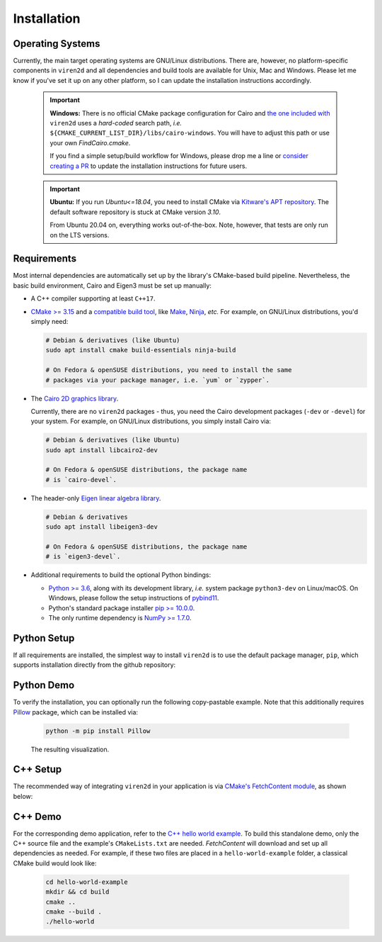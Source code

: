 .. _installation:

============
Installation
============

-----------------
Operating Systems
-----------------

Currently, the main target operating systems are GNU/Linux distributions.
There are, however, no platform-specific components in ``viren2d`` and all
dependencies and build tools are available for Unix, Mac and Windows.
Please let me know if you've set it up on any other platform, so I can update
the installation instructions accordingly.


   .. important::
      **Windows:** There is no official CMake package configuration for Cairo and
      `the one included with <https://github.com/snototter/viren2d/blob/main/cmake/FindCairo.cmake>`__
      ``viren2d`` uses a *hard-coded* search path, *i.e.*
      ``${CMAKE_CURRENT_LIST_DIR}/libs/cairo-windows``. You will have to adjust
      this path or use your own `FindCairo.cmake`.
      
      If you find a simple setup/build workflow for Windows, please drop me a line
      or `consider creating a PR <https://github.com/snototter/viren2d/pulls>`__
      to update the installation instructions for future users.


   .. important::
      **Ubuntu:** If you run `Ubuntu<=18.04`, you need to install CMake via  
      `Kitware's APT repository <https://apt.kitware.com/>`__. The default
      software repository is stuck at CMake version *3.10*.

      From Ubuntu 20.04 on, everything works out-of-the-box. Note, however,
      that tests are only run on the LTS versions.


------------
Requirements
------------

Most internal dependencies are automatically set up by the library's
CMake-based build pipeline. Nevertheless, the basic build environment, Cairo
and Eigen3 must be set up manually:

* A C++ compiler supporting at least ``C++17``.
* `CMake \>= 3.15 <https://cmake.org/>`__ and a
  `compatible build tool <https://cmake.org/cmake/help/latest/manual/cmake-generators.7.html>`__,
  like `Make <https://www.gnu.org/software/make/>`__, `Ninja <https://ninja-build.org/>`__,
  *etc.* For example, on GNU/Linux distributions, you'd simply need:

  .. code-block:: console

    # Debian & derivatives (like Ubuntu)
    sudo apt install cmake build-essentials ninja-build
    
    # On Fedora & openSUSE distributions, you need to install the same
    # packages via your package manager, i.e. `yum` or `zypper`.

* The `Cairo 2D graphics library <https://www.cairographics.org/download>`__.

  Currently, there are no ``viren2d`` packages - thus, you need the
  Cairo development packages (``-dev`` or ``-devel``) for your system. For
  example, on GNU/Linux distributions, you simply install Cairo via:

  .. code-block:: console

     # Debian & derivatives (like Ubuntu)
     sudo apt install libcairo2-dev

     # On Fedora & openSUSE distributions, the package name
     # is `cairo-devel`.

* The header-only `Eigen linear algebra library <https://eigen.tuxfamily.org/>`__.
  
  .. code-block:: console

     # Debian & derivatives
     sudo apt install libeigen3-dev

     # On Fedora & openSUSE distributions, the package name
     # is `eigen3-devel`.

* Additional requirements to build the optional Python bindings:

  * `Python \>= 3.6 <https://www.python.org/>`_, along with its development
    library, *i.e.* system package ``python3-dev`` on Linux/macOS.
    On Windows, please follow the setup instructions of
    `pybind11 <https://pybind11.readthedocs.io/en/stable/basics.html>`__.
  * Python's standard package installer
    `pip \>= 10.0.0 <https://pypi.org/project/pip/>`_.
  * The only runtime dependency is `NumPy \>= 1.7.0 <https://numpy.org/>`_.


------------
Python Setup
------------

If all requirements are installed, the simplest way to install ``viren2d`` is
to use the default package manager, ``pip``, which supports installation
directly from the github repository:

   .. code-block:: console
      :caption: Set up a virtual environment with up-to-date pip.

      python3 -m venv venv
      source venv/bin/activate
      python -m pip install -U pip
 
   .. code-block:: console
      :caption: Install ``viren2d``.

      python -m pip install git+https://github.com/snototter/viren2d.git


-----------
Python Demo
-----------

To verify the installation, you can optionally run the following copy-pastable
example. Note that this additionally requires `Pillow <https://pillow.readthedocs.io/en/stable/>`__ package, which can be installed via:

  .. code-block:: console

     python -m pip install Pillow

  .. literalinclude:: ../../examples/hello-world-python/hello_world.py
     :language: python
     :linenos:
     :caption: ``viren2d`` Hello World Example in Python.

  .. figure:: ./images/hello-world.jpg
     :width: 400
     :alt: Hello world example
     :align: center

     The resulting visualization.


---------
C++ Setup
---------

The recommended way of integrating ``viren2d`` in your application is via
`CMake's FetchContent module <https://cmake.org/cmake/help/latest/module/FetchContent.html>`__,
as shown below:

  .. literalinclude:: ../../examples/hello-world-cpp/CMakeLists.txt
     :language: cmake
     :linenos:
     :lines: 7-23
     :caption: Exemplary ``CMakeLists.txt`` to integrate ``viren2d`` via CMake's FetchContent module. 


--------
C++ Demo
--------

For the corresponding demo application, refer to the
`C++ hello world example <https://github.com/snototter/viren2d/tree/main/examples/hello-world-cpp>`__.
To build this standalone demo, only the C++ source file and the example's
``CMakeLists.txt`` are needed. *FetchContent* will download and set up all
dependencies as needed.
For example, if these two files are placed in a ``hello-world-example``
folder, a classical CMake build would look like:

  .. code-block:: console

     cd hello-world-example
     mkdir && cd build
     cmake ..
     cmake --build .
     ./hello-world
